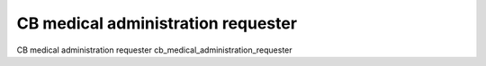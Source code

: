 CB medical administration requester
===================================

CB medical administration requester
cb_medical_administration_requester